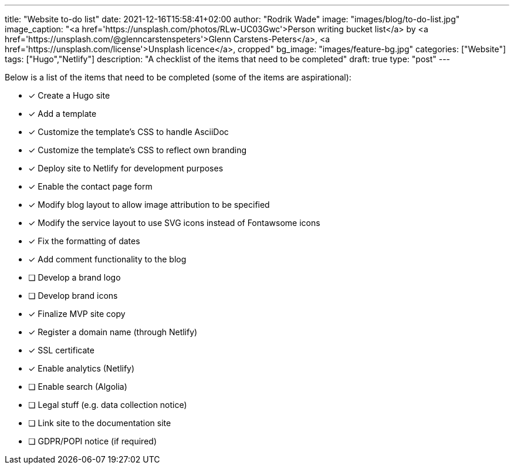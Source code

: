 ---
title: "Website to-do list"
date: 2021-12-16T15:58:41+02:00
author: "Rodrik Wade"
image: "images/blog/to-do-list.jpg"
image_caption: "<a href='https://unsplash.com/photos/RLw-UC03Gwc'>Person writing bucket list</a> by <a href='https://unsplash.com/@glenncarstenspeters'>Glenn Carstens-Peters</a>, <a href='https://unsplash.com/license'>Unsplash licence</a>, cropped"
bg_image: "images/feature-bg.jpg"
categories: ["Website"]
tags: ["Hugo","Netlify"]
description: "A checklist of the items that need to be completed"
draft: true
type: "post"
---

Below is a list of the items that need to be completed (some of the items are aspirational):

* [x] Create a Hugo site
* [x] Add a template
* [x] Customize the template's CSS to handle AsciiDoc
* [x] Customize the template's CSS to reflect own branding
* [x] Deploy site to Netlify for development purposes
* [x] Enable the contact page form
* [x] Modify blog layout to allow image attribution to be specified
* [x] Modify the service layout to use SVG icons instead of Fontawsome icons
* [x] Fix the formatting of dates
* [x] Add comment functionality to the blog
* [ ] Develop a brand logo
* [ ] Develop brand icons
* [x] Finalize MVP site copy
* [x] Register a domain name (through Netlify)
* [x] SSL certificate
* [x] Enable analytics (Netlify)
* [ ] Enable search (Algolia)
* [ ] Legal stuff (e.g. data collection notice)
* [ ] Link site to the documentation site
* [ ] GDPR/POPI notice (if required)




